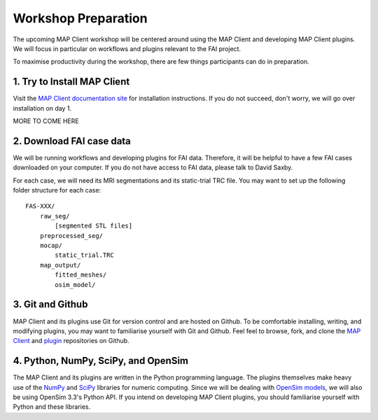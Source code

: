 Workshop Preparation
====================

The upcoming MAP Client workshop will be centered around using the MAP
Client and developing MAP Client plugins. We will focus in particular on
workflows and plugins relevant to the FAI project.



To maximise productivity during the workshop, there are few things
participants can do in preparation.

1. Try to Install MAP Client
----------------------------

Visit the `MAP Client documentation site <https://map-client.readthedocs.io/en/latest/index.html>`_ for installation
instructions. If you do not succeed, don't worry, we will go over
installation on day 1.

MORE TO COME HERE

2. Download FAI case data
-------------------------

We will be running workflows and developing plugins for FAI data.
Therefore, it will be helpful to have a few FAI cases downloaded on your
computer. If you do not have access to FAI data, please talk to David
Saxby.

For each case, we will need its MRI segmentations and its static-trial
TRC file. You may want to set up the following folder structure for each
case:

::

    FAS-XXX/
        raw_seg/
            [segmented STL files]
        preprocessed_seg/
        mocap/
            static_trial.TRC
        map_output/
            fitted_meshes/
            osim_model/

3. Git and Github
-----------------

MAP Client and its plugins use Git for version control and are hosted on
Github. To be comfortable installing, writing, and modifying plugins,
you may want to familiarise yourself with Git and Github. Feel feel to
browse, fork, and clone the `MAP
Client <https://github.com/MusculoskeletalAtlasProject/mapclient>`__ and
`plugin <https://github.com/mapclient-plugins>`__ repositories on
Github.

4. Python, NumPy, SciPy, and OpenSim
------------------------------------

The MAP Client and its plugins are written in the Python programming
language. The plugins themselves make heavy use of the
`NumPy <http://www.numpy.org/>`__ and `SciPy <http://www.scipy.org/>`__
libraries for numeric computing. Since we will be dealing with `OpenSim
models <https://simtk.org/projects/opensim>`__, we will also be using
OpenSim 3.3's Python API. If you intend on developing MAP Client
plugins, you should familiarise yourself with Python and these
libraries.
